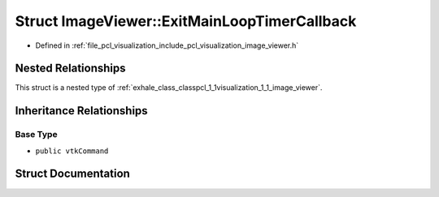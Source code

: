 .. _exhale_struct_structpcl_1_1visualization_1_1_image_viewer_1_1_exit_main_loop_timer_callback:

Struct ImageViewer::ExitMainLoopTimerCallback
=============================================

- Defined in :ref:`file_pcl_visualization_include_pcl_visualization_image_viewer.h`


Nested Relationships
--------------------

This struct is a nested type of :ref:`exhale_class_classpcl_1_1visualization_1_1_image_viewer`.


Inheritance Relationships
-------------------------

Base Type
*********

- ``public vtkCommand``


Struct Documentation
--------------------


.. doxygenstruct:: pcl::visualization::ImageViewer::ExitMainLoopTimerCallback
   :members:
   :protected-members:
   :undoc-members: